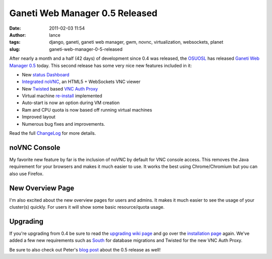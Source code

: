 Ganeti Web Manager 0.5 Released
###############################
:date: 2011-02-03 11:54
:author: lance
:tags: django, ganeti, ganeti web manager, gwm, novnc, virtualization,
  websockets, planet
:slug: ganeti-web-manager-0-5-released

After nearly a month and a half (42 days) of development since 0.4 was released,
the `OSUOSL`_ has released `Ganeti Web Manager`_ `0.5`_ today.  This second
release has some very nice new features included in it:

-  New `status Dashboard`_
-  `Integrated`_ `noVNC`_, an HTML5 + WebSockets VNC viewer
-  New `Twisted`_ based `VNC Auth Proxy`_
-  Virtual machine `re-install`_ implemented
-  Auto-start is now an option during VM creation
-  Ram and CPU quota is now based off running virtual machines
-  Improved layout
-  Numerous bug fixes and improvements.

Read the full `ChangeLog`_ for more details.

noVNC Console
~~~~~~~~~~~~~

My favorite new feature by far is the inclusion of noVNC by default for VNC
console access. This removes the Java requirement for your browsers and makes it
much easier to use. It works the best using Chrome/Chromium but you can also use
Firefox.

.. image:: {filename}/media/novnc-console.png
    :width: 80%
    :align: center
    :alt: novnc console

New Overview Page
~~~~~~~~~~~~~~~~~

I'm also excited about the new overview pages for users and admins. It makes it
much easier to see the usage of your cluster(s) quickly. For users it will show
some basic resource/quota usage.

.. image:: {filename}/media/dashboard.png
    :align: center
    :width: 80%
    :alt: new overview page

Upgrading
~~~~~~~~~

If you're upgrading from 0.4 be sure to read the `upgrading wiki page`_ and go
over the `installation page`_ again. We've added a few new requirements such as
`South`_ for database migrations and Twisted for the new VNC Auth Proxy.

Be sure to also check out Peter's `blog post`_ about the 0.5 release as well!

.. _OSUOSL: http://osuosl.org
.. _Ganeti Web Manager: http://code.osuosl.org/projects/ganeti-webmgr
.. _0.5: http://code.osuosl.org/projects/ganeti-webmgr/files
.. _status Dashboard: http://code.osuosl.org/projects/ganeti-webmgr/wiki/Screenshots#Status-Dashboard
.. _Integrated: http://code.osuosl.org/projects/ganeti-webmgr/wiki/VNC
.. _noVNC: http://github.com/kanaka/noVNC
.. _Twisted: http://twistedmatrix.com/trac/
.. _VNC Auth Proxy: http://code.osuosl.org/projects/twisted-vncauthproxy
.. _re-install: http://code.osuosl.org/issues/765
.. _ChangeLog: http://code.osuosl.org/projects/ganeti-webmgr/wiki/CHANGELOG
.. _upgrading wiki page: http://code.osuosl.org/projects/ganeti-webmgr/wiki/Upgrading
.. _installation page: http://code.osuosl.org/projects/ganeti-webmgr/wiki/Install
.. _South: http://south.aeracode.org/
.. _blog post: http://blogs.osuosl.org/kreneskyp/2011/02/03/ganeti-web-manager-0-5/

